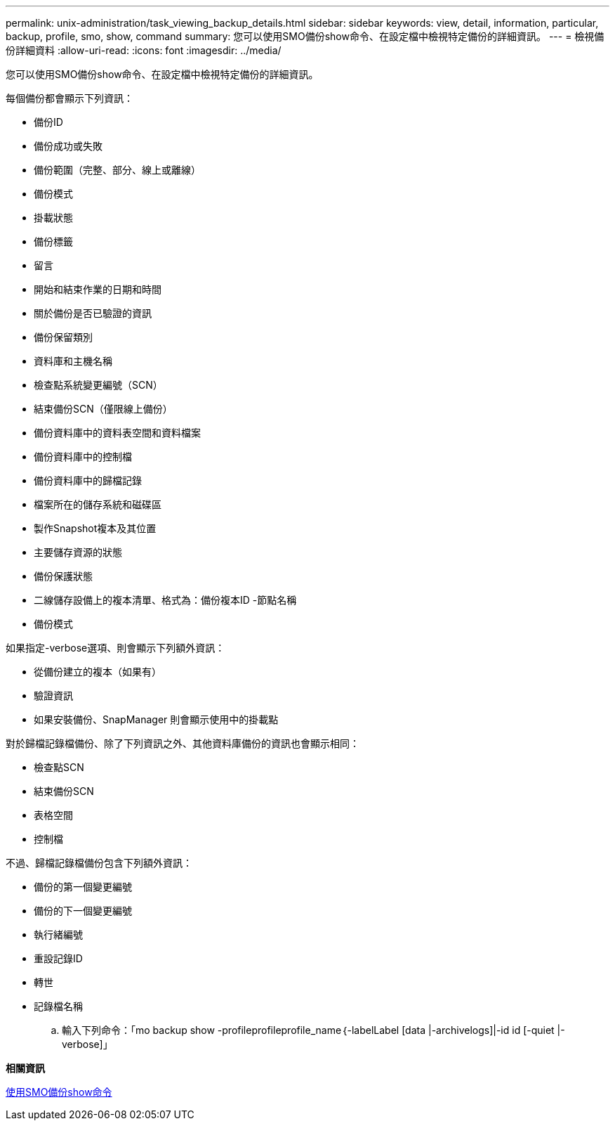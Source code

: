 ---
permalink: unix-administration/task_viewing_backup_details.html 
sidebar: sidebar 
keywords: view, detail, information, particular, backup, profile, smo, show, command 
summary: 您可以使用SMO備份show命令、在設定檔中檢視特定備份的詳細資訊。 
---
= 檢視備份詳細資料
:allow-uri-read: 
:icons: font
:imagesdir: ../media/


[role="lead"]
您可以使用SMO備份show命令、在設定檔中檢視特定備份的詳細資訊。

每個備份都會顯示下列資訊：

* 備份ID
* 備份成功或失敗
* 備份範圍（完整、部分、線上或離線）
* 備份模式
* 掛載狀態
* 備份標籤
* 留言
* 開始和結束作業的日期和時間
* 關於備份是否已驗證的資訊
* 備份保留類別
* 資料庫和主機名稱
* 檢查點系統變更編號（SCN）
* 結束備份SCN（僅限線上備份）
* 備份資料庫中的資料表空間和資料檔案
* 備份資料庫中的控制檔
* 備份資料庫中的歸檔記錄
* 檔案所在的儲存系統和磁碟區
* 製作Snapshot複本及其位置
* 主要儲存資源的狀態
* 備份保護狀態
* 二線儲存設備上的複本清單、格式為：備份複本ID -節點名稱
* 備份模式


如果指定-verbose選項、則會顯示下列額外資訊：

* 從備份建立的複本（如果有）
* 驗證資訊
* 如果安裝備份、SnapManager 則會顯示使用中的掛載點


對於歸檔記錄檔備份、除了下列資訊之外、其他資料庫備份的資訊也會顯示相同：

* 檢查點SCN
* 結束備份SCN
* 表格空間
* 控制檔


不過、歸檔記錄檔備份包含下列額外資訊：

* 備份的第一個變更編號
* 備份的下一個變更編號
* 執行緒編號
* 重設記錄ID
* 轉世
* 記錄檔名稱
+
.. 輸入下列命令：「mo backup show -profileprofileprofile_name｛-labelLabel [data |-archivelogs]|-id id [-quiet |-verbose]」




*相關資訊*

xref:reference_the_smosmsapbackup_show_command.adoc[使用SMO備份show命令]
